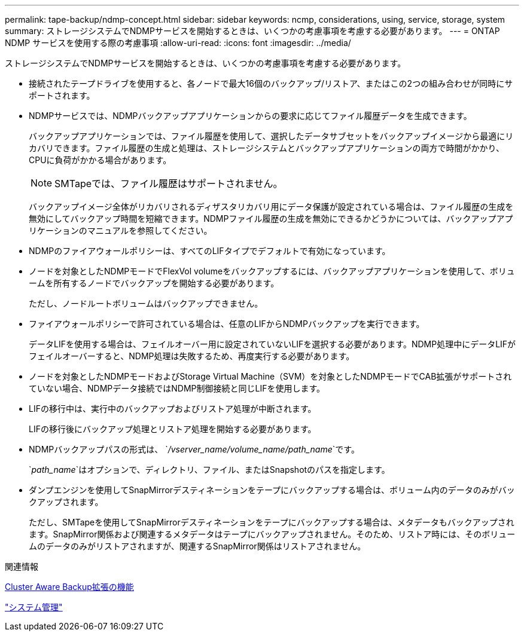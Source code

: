 ---
permalink: tape-backup/ndmp-concept.html 
sidebar: sidebar 
keywords: ncmp, considerations, using, service, storage, system 
summary: ストレージシステムでNDMPサービスを開始するときは、いくつかの考慮事項を考慮する必要があります。 
---
= ONTAP NDMP サービスを使用する際の考慮事項
:allow-uri-read: 
:icons: font
:imagesdir: ../media/


[role="lead"]
ストレージシステムでNDMPサービスを開始するときは、いくつかの考慮事項を考慮する必要があります。

* 接続されたテープドライブを使用すると、各ノードで最大16個のバックアップ/リストア、またはこの2つの組み合わせが同時にサポートされます。
* NDMPサービスでは、NDMPバックアップアプリケーションからの要求に応じてファイル履歴データを生成できます。
+
バックアップアプリケーションでは、ファイル履歴を使用して、選択したデータサブセットをバックアップイメージから最適にリカバリできます。ファイル履歴の生成と処理は、ストレージシステムとバックアップアプリケーションの両方で時間がかかり、CPUに負荷がかかる場合があります。

+
[NOTE]
====
SMTapeでは、ファイル履歴はサポートされません。

====
+
バックアップイメージ全体がリカバリされるディザスタリカバリ用にデータ保護が設定されている場合は、ファイル履歴の生成を無効にしてバックアップ時間を短縮できます。NDMPファイル履歴の生成を無効にできるかどうかについては、バックアップアプリケーションのマニュアルを参照してください。

* NDMPのファイアウォールポリシーは、すべてのLIFタイプでデフォルトで有効になっています。
* ノードを対象としたNDMPモードでFlexVol volumeをバックアップするには、バックアップアプリケーションを使用して、ボリュームを所有するノードでバックアップを開始する必要があります。
+
ただし、ノードルートボリュームはバックアップできません。

* ファイアウォールポリシーで許可されている場合は、任意のLIFからNDMPバックアップを実行できます。
+
データLIFを使用する場合は、フェイルオーバー用に設定されていないLIFを選択する必要があります。NDMP処理中にデータLIFがフェイルオーバーすると、NDMP処理は失敗するため、再度実行する必要があります。

* ノードを対象としたNDMPモードおよびStorage Virtual Machine（SVM）を対象としたNDMPモードでCAB拡張がサポートされていない場合、NDMPデータ接続ではNDMP制御接続と同じLIFを使用します。
* LIFの移行中は、実行中のバックアップおよびリストア処理が中断されます。
+
LIFの移行後にバックアップ処理とリストア処理を開始する必要があります。

* NDMPバックアップパスの形式は、 `_/vserver_name/volume_name/path_name_`です。
+
`_path_name_`はオプションで、ディレクトリ、ファイル、またはSnapshotのパスを指定します。

* ダンプエンジンを使用してSnapMirrorデスティネーションをテープにバックアップする場合は、ボリューム内のデータのみがバックアップされます。
+
ただし、SMTapeを使用してSnapMirrorデスティネーションをテープにバックアップする場合は、メタデータもバックアップされます。SnapMirror関係および関連するメタデータはテープにバックアップされません。そのため、リストア時には、そのボリュームのデータのみがリストアされますが、関連するSnapMirror関係はリストアされません。



.関連情報
xref:cluster-aware-backup-extension-concept.adoc[Cluster Aware Backup拡張の機能]

link:../system-admin/index.html["システム管理"]
